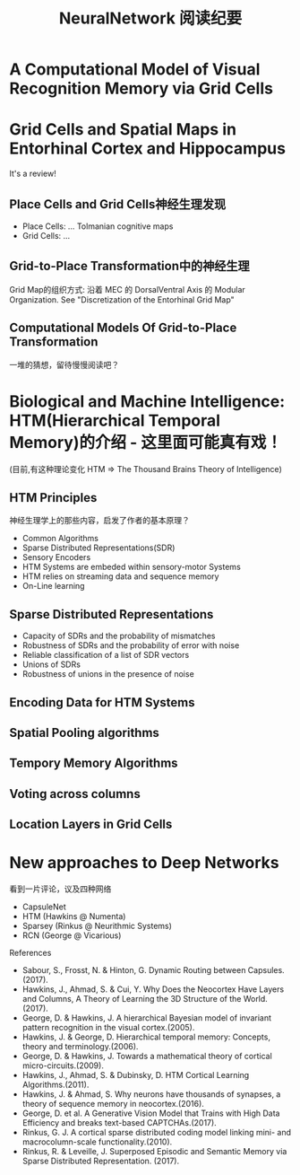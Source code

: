 
#+STARTUP: indent
#+TITLE: NeuralNetwork 阅读纪要

* A Computational Model of Visual Recognition Memory via Grid Cells

* Grid Cells and Spatial Maps in Entorhinal Cortex and Hippocampus
It's a review!
** Place Cells and Grid Cells神经生理发现
- Place Cells:  ... Tolmanian cognitive maps
- Grid Cells: ...
** Grid-to-Place Transformation中的神经生理
Grid Map的组织方式: 沿着 MEC 的 DorsalVentral Axis 的 Modular Organization. See "Discretization of the Entorhinal Grid Map"
** Computational Models Of Grid-to-Place Transformation
一堆的猜想，留待慢慢阅读吧？

* Biological and Machine Intelligence: HTM(Hierarchical Temporal Memory)的介绍 - 这里面可能真有戏！
(目前,有这种理论变化 HTM => The Thousand Brains Theory of Intelligence)
** HTM Principles
神经生理学上的那些内容，启发了作者的基本原理？
- Common Algorithms
- Sparse Distributed Representations(SDR)
- Sensory Encoders
- HTM Systems are embeded within sensory-motor Systems
- HTM relies on streaming data and sequence memory
- On-Line learning
** Sparse Distributed Representations
- Capacity of SDRs and the probability of mismatches
- Robustness of SDRs and the probability of error with noise
- Reliable classification of a list of SDR vectors
- Unions of SDRs
- Robustness of unions in the presence of noise
** Encoding Data for HTM Systems
** Spatial Pooling algorithms
** Tempory Memory Algorithms
** Voting across columns
** Location Layers in Grid Cells
* New approaches to Deep Networks
看到一片评论，议及四种网络
- CapsuleNet
- HTM     (Hawkins @ Numenta)
- Sparsey (Rinkus  @ Neurithmic Systems)
- RCN     (George  @ Vicarious)

References
- Sabour, S., Frosst, N. & Hinton, G.            Dynamic Routing between Capsules. (2017).
- Hawkins, J., Ahmad, S. & Cui, Y.               Why Does the Neocortex Have Layers and Columns, A Theory of Learning the 3D Structure of the World.(2017).
- George, D. & Hawkins, J.                       A hierarchical Bayesian model of invariant pattern recognition in the visual cortex.(2005).
- Hawkins, J. & George, D.                       Hierarchical temporal memory: Concepts, theory and terminology.(2006).
- George, D. & Hawkins, J.                       Towards a mathematical theory of cortical micro-circuits.(2009).
- Hawkins, J., Ahmad, S. & Dubinsky, D.          HTM Cortical Learning Algorithms.(2011).
- Hawkins, J. & Ahmad, S.                        Why neurons have thousands of synapses, a theory of sequence memory in neocortex.(2016).
- George, D. et al.                              A Generative Vision Model that Trains with High Data Efficiency and breaks text-based CAPTCHAs.(2017).
- Rinkus, G. J.                                  A cortical sparse distributed coding model linking mini- and macrocolumn-scale functionality.(2010).
- Rinkus, R. & Leveille, J.                      Superposed Episodic and Semantic Memory via Sparse Distributed Representation. (2017).





